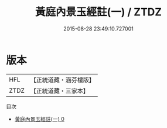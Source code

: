 #+TITLE: 黃庭內景玉經註(一) / ZTDZ

#+DATE: 2015-08-28 23:49:10.727001
* 版本
 |       HFL|【正統道藏・涵芬樓版】|
 |      ZTDZ|【正統道藏・三家本】|
目次
 - [[file:KR5b0085_000.txt][黃庭內景玉經註(一) 0]]
